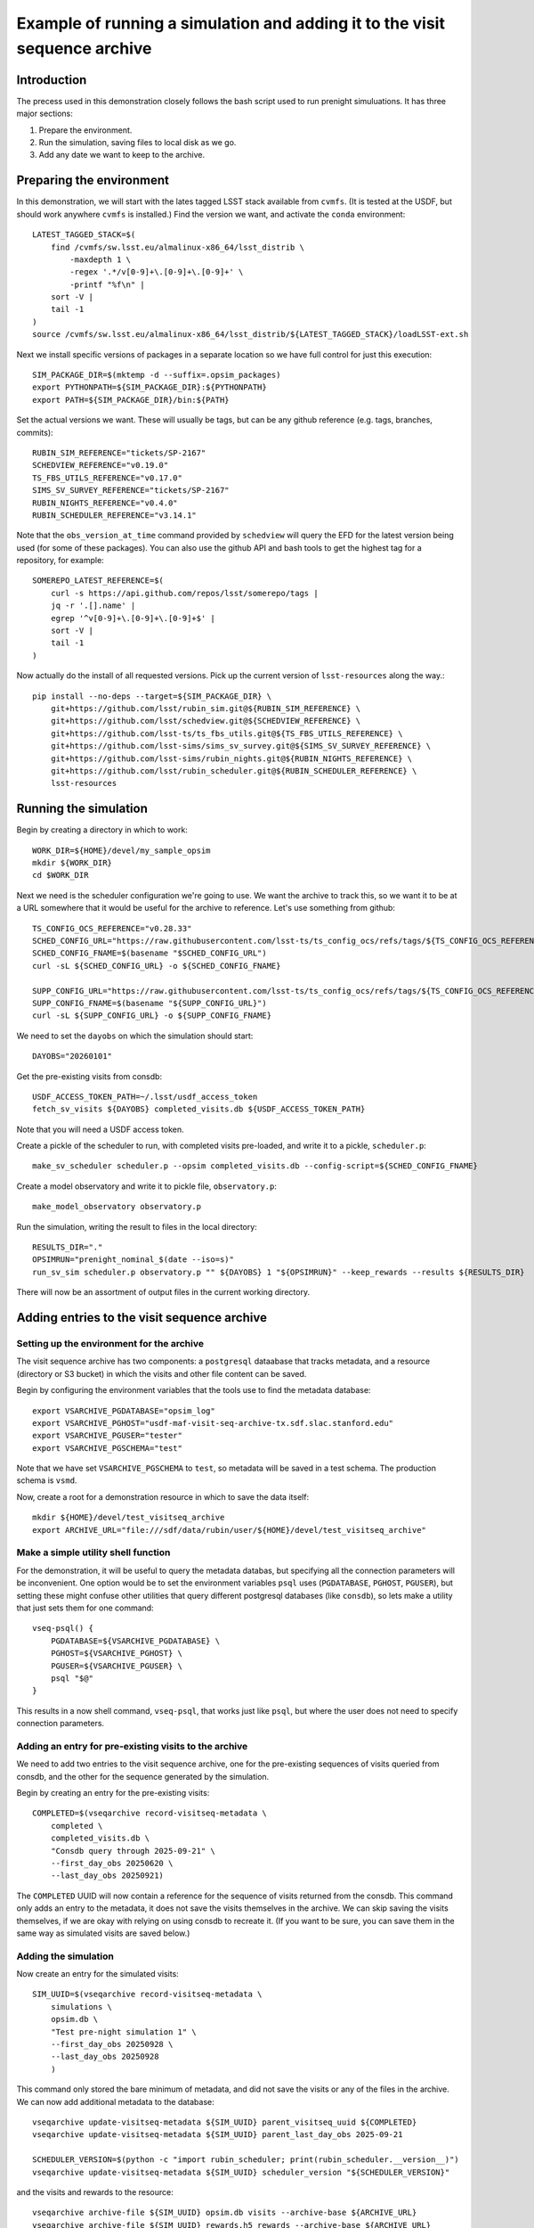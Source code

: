 .. py:currentmodule:: rubin_sim.sim_archive.vseqarchive

.. _vseqarchivedemo:

===========================================================================
Example of running a simulation and adding it to the visit sequence archive
===========================================================================

Introduction
============

The precess used in this demonstration closely follows the bash script used to run prenight simuluations.
It has three major sections:

1. Prepare the environment.
2. Run the simulation, saving files to local disk as we go.
3. Add any date we want to keep to the archive.

Preparing the environment
=========================

In this demonstration, we will start with the lates tagged LSST stack available from ``cvmfs``.
(It is tested at the USDF, but should work anywhere ``cvmfs`` is installed.)
Find the version we want, and activate the ``conda`` environment::

    LATEST_TAGGED_STACK=$(
        find /cvmfs/sw.lsst.eu/almalinux-x86_64/lsst_distrib \
            -maxdepth 1 \
            -regex '.*/v[0-9]+\.[0-9]+\.[0-9]+' \
            -printf "%f\n" |
        sort -V |
        tail -1
    )
    source /cvmfs/sw.lsst.eu/almalinux-x86_64/lsst_distrib/${LATEST_TAGGED_STACK}/loadLSST-ext.sh

Next we install specific versions of packages in a separate location so we have full control for just this execution::

    SIM_PACKAGE_DIR=$(mktemp -d --suffix=.opsim_packages)
    export PYTHONPATH=${SIM_PACKAGE_DIR}:${PYTHONPATH}
    export PATH=${SIM_PACKAGE_DIR}/bin:${PATH}

Set the actual versions we want. These will usually be tags, but can be any github reference (e.g. tags, branches, commits)::


    RUBIN_SIM_REFERENCE="tickets/SP-2167"
    SCHEDVIEW_REFERENCE="v0.19.0"
    TS_FBS_UTILS_REFERENCE="v0.17.0"
    SIMS_SV_SURVEY_REFERENCE="tickets/SP-2167"
    RUBIN_NIGHTS_REFERENCE="v0.4.0"
    RUBIN_SCHEDULER_REFERENCE="v3.14.1"

Note that the ``obs_version_at_time`` command provided by ``schedview`` will query the EFD for the latest version being used (for some of these packages).
You can also use the github API and bash tools to get the highest tag for a repository, for example::

    SOMEREPO_LATEST_REFERENCE=$(
        curl -s https://api.github.com/repos/lsst/somerepo/tags |
        jq -r '.[].name' |
        egrep '^v[0-9]+\.[0-9]+\.[0-9]+$' |
        sort -V |
        tail -1
    )

Now actually do the install of all requested versions.
Pick up the current version of ``lsst-resources`` along the way.::

    pip install --no-deps --target=${SIM_PACKAGE_DIR} \
        git+https://github.com/lsst/rubin_sim.git@${RUBIN_SIM_REFERENCE} \
        git+https://github.com/lsst/schedview.git@${SCHEDVIEW_REFERENCE} \
        git+https://github.com/lsst-ts/ts_fbs_utils.git@${TS_FBS_UTILS_REFERENCE} \
        git+https://github.com/lsst-sims/sims_sv_survey.git@${SIMS_SV_SURVEY_REFERENCE} \
        git+https://github.com/lsst-sims/rubin_nights.git@${RUBIN_NIGHTS_REFERENCE} \
        git+https://github.com/lsst/rubin_scheduler.git@${RUBIN_SCHEDULER_REFERENCE} \
        lsst-resources

Running the simulation
======================

Begin by creating a directory in which to work::

    WORK_DIR=${HOME}/devel/my_sample_opsim
    mkdir ${WORK_DIR}
    cd $WORK_DIR

Next we need is the scheduler configuration we're going to use.
We want the archive to track this, so we want it to be at a URL somewhere that it would be useful for the archive to reference.
Let's use something from github::

    TS_CONFIG_OCS_REFERENCE="v0.28.33"
    SCHED_CONFIG_URL="https://raw.githubusercontent.com/lsst-ts/ts_config_ocs/refs/tags/${TS_CONFIG_OCS_REFERENCE}/Scheduler/feature_scheduler/maintel/fbs_config_sv_survey.py"
    SCHED_CONFIG_FNAME=$(basename "$SCHED_CONFIG_URL")
    curl -sL ${SCHED_CONFIG_URL} -o ${SCHED_CONFIG_FNAME}

    SUPP_CONFIG_URL="https://raw.githubusercontent.com/lsst-ts/ts_config_ocs/refs/tags/${TS_CONFIG_OCS_REFERENCE}/Scheduler/feature_scheduler/maintel/ddf_sv.dat"
    SUPP_CONFIG_FNAME=$(basename "${SUPP_CONFIG_URL}")
    curl -sL ${SUPP_CONFIG_URL} -o ${SUPP_CONFIG_FNAME}

We need to set the ``dayobs`` on which the simulation should start::

    DAYOBS="20260101"

Get the pre-existing visits from consdb::

    USDF_ACCESS_TOKEN_PATH=~/.lsst/usdf_access_token
    fetch_sv_visits ${DAYOBS} completed_visits.db ${USDF_ACCESS_TOKEN_PATH}

Note that you will need a USDF access token.

Create a pickle of the scheduler to run, with completed visits pre-loaded, and write it to a pickle, ``scheduler.p``::

    make_sv_scheduler scheduler.p --opsim completed_visits.db --config-script=${SCHED_CONFIG_FNAME}

Create a model observatory and write it to pickle file, ``observatory.p``::

    make_model_observatory observatory.p

Run the simulation, writing the result to files in the local directory::

    RESULTS_DIR="."
    OPSIMRUN="prenight_nominal_$(date --iso=s)"
    run_sv_sim scheduler.p observatory.p "" ${DAYOBS} 1 "${OPSIMRUN}" --keep_rewards --results ${RESULTS_DIR}

There will now be an assortment of output files in the current working directory.

Adding entries to the visit sequence archive
============================================

Setting up the environment for the archive
------------------------------------------

The visit sequence archive has two components: a ``postgresql`` dataabase that tracks metadata, and a resource (directory or S3 bucket) in which the visits and other file content can be saved.

Begin by configuring the environment variables that the tools use to find the metadata database::

    export VSARCHIVE_PGDATABASE="opsim_log"
    export VSARCHIVE_PGHOST="usdf-maf-visit-seq-archive-tx.sdf.slac.stanford.edu"
    export VSARCHIVE_PGUSER="tester"
    export VSARCHIVE_PGSCHEMA="test"

Note that we have set ``VSARCHIVE_PGSCHEMA`` to ``test``, so metadata will be saved in a test schema.
The production schema is ``vsmd``.

Now, create a root for a demonstration resource in which to save the data itself::

    mkdir ${HOME}/devel/test_visitseq_archive
    export ARCHIVE_URL="file:///sdf/data/rubin/user/${HOME}/devel/test_visitseq_archive"

Make a simple utility shell function
------------------------------------

For the demonstration, it will be useful to query the metadata databas, but specifying all the connection parameters will be inconvenient.
One option would be to set the environment variables ``psql`` uses (``PGDATABASE``, ``PGHOST``, ``PGUSER``), but setting these might confuse other utilities that query different postgresql databases (like ``consdb``), so lets make a utility that just sets them for one command::

    vseq-psql() {
        PGDATABASE=${VSARCHIVE_PGDATABASE} \
        PGHOST=${VSARCHIVE_PGHOST} \
        PGUSER=${VSARCHIVE_PGUSER} \
        psql "$@"
    }

This results in a now shell command, ``vseq-psql``, that works just like ``psql``, but where the user does not need to specify connection parameters.

Adding an entry for pre-existing visits to the archive
------------------------------------------------------

We need to add two entries to the visit sequence archive, one for the pre-existing sequences of visits queried from consdb, and the other for the sequence generated by the simulation.

Begin by creating an entry for the pre-existing visits::

    COMPLETED=$(vseqarchive record-visitseq-metadata \
        completed \
        completed_visits.db \
        "Consdb query through 2025-09-21" \
        --first_day_obs 20250620 \
        --last_day_obs 20250921)

The ``COMPLETED`` UUID will now contain a reference for the sequence of visits returned from the consdb.
This command only adds an entry to the metadata, it does not save the visits themselves in the archive.
We can skip saving the visits themselves, if we are okay with relying on using consdb to recreate it.
(If you want to be sure, you can save them in the same way as simulated visits are saved below.)

Adding the simulation
---------------------

Now create an entry for the simulated visits::

    SIM_UUID=$(vseqarchive record-visitseq-metadata \
        simulations \
        opsim.db \
        "Test pre-night simulation 1" \
        --first_day_obs 20250928 \
        --last_day_obs 20250928
        )

This command only stored the bare minimum of metadata, and did not save the visits or any of the files in the archive.
We can now add additional metadata to the database::

    vseqarchive update-visitseq-metadata ${SIM_UUID} parent_visitseq_uuid ${COMPLETED}
    vseqarchive update-visitseq-metadata ${SIM_UUID} parent_last_day_obs 2025-09-21

    SCHEDULER_VERSION=$(python -c "import rubin_scheduler; print(rubin_scheduler.__version__)")
    vseqarchive update-visitseq-metadata ${SIM_UUID} scheduler_version "${SCHEDULER_VERSION}"

and the visits and rewards to the resource::

    vseqarchive archive-file ${SIM_UUID} opsim.db visits --archive-base ${ARCHIVE_URL}
    vseqarchive archive-file ${SIM_UUID} rewards.h5 rewards --archive-base ${ARCHIVE_URL}

We can alse add tags and comments to the metadata database::

    vseqarchive tag ${SIM_UUID} test prenight nominal
    vseqarchive comment ${SIM_UUID} "Just a test prenight"

Another option is to save specification for the ``conda`` environment::

    CONDA_HASH=$(vseqarchive record-conda-env)
    vseqarchive update-visitseq-metadata ${SIM_UUID} conda_env_sha256 ${CONDA_HASH}

Finaly, we can save statistics.
For the basic statistics tools currently available, the visits are needed in an HDF5 file, but in the above instructions we just have an sqlite3 file.
We can get the HDF5 by asking for the visits from the archive and giving it a destination filename with an ``.h5`` extension::

    vseqarchive get-file ${SIM_UUID} visits visits.h5

and then we can compute the statistics on our columns of interest and add them to the metadata database::

    vseqarchive add-nightly-stats ${SIM_UUID} visits.h5 fieldRA fieldDec azimuth altitude
